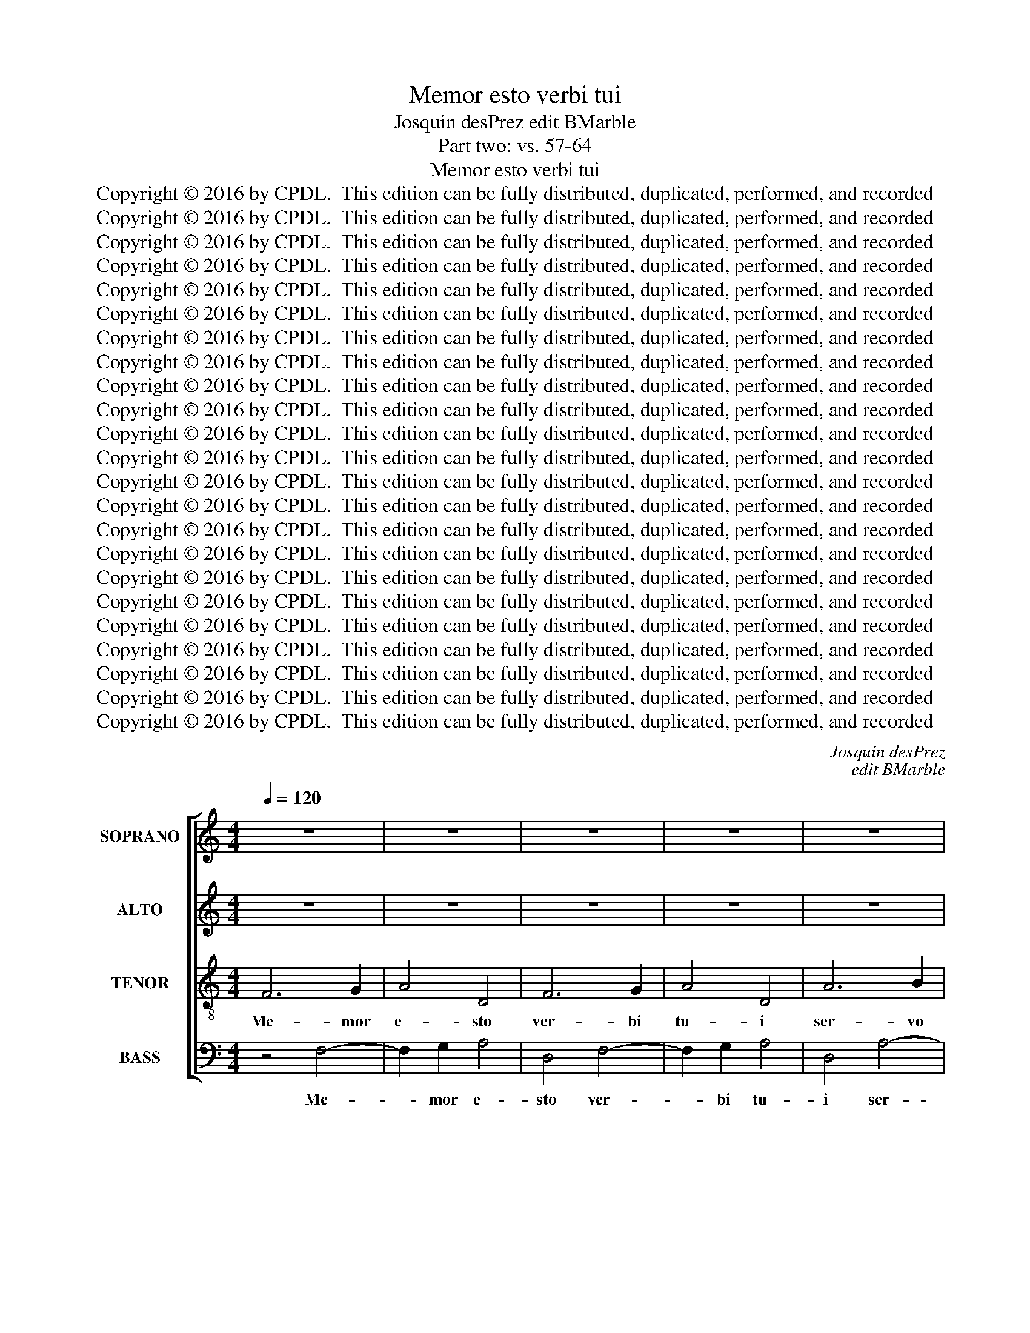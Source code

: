 X:1
T:Memor esto verbi tui
T:Josquin desPrez edit BMarble
T:Part two: vs. 57-64
T:Memor esto verbi tui
T:Copyright © 2016 by CPDL.  This edition can be fully distributed, duplicated, performed, and recorded
T:Copyright © 2016 by CPDL.  This edition can be fully distributed, duplicated, performed, and recorded
T:Copyright © 2016 by CPDL.  This edition can be fully distributed, duplicated, performed, and recorded
T:Copyright © 2016 by CPDL.  This edition can be fully distributed, duplicated, performed, and recorded
T:Copyright © 2016 by CPDL.  This edition can be fully distributed, duplicated, performed, and recorded
T:Copyright © 2016 by CPDL.  This edition can be fully distributed, duplicated, performed, and recorded
T:Copyright © 2016 by CPDL.  This edition can be fully distributed, duplicated, performed, and recorded
T:Copyright © 2016 by CPDL.  This edition can be fully distributed, duplicated, performed, and recorded
T:Copyright © 2016 by CPDL.  This edition can be fully distributed, duplicated, performed, and recorded
T:Copyright © 2016 by CPDL.  This edition can be fully distributed, duplicated, performed, and recorded
T:Copyright © 2016 by CPDL.  This edition can be fully distributed, duplicated, performed, and recorded
T:Copyright © 2016 by CPDL.  This edition can be fully distributed, duplicated, performed, and recorded
T:Copyright © 2016 by CPDL.  This edition can be fully distributed, duplicated, performed, and recorded
T:Copyright © 2016 by CPDL.  This edition can be fully distributed, duplicated, performed, and recorded
T:Copyright © 2016 by CPDL.  This edition can be fully distributed, duplicated, performed, and recorded
T:Copyright © 2016 by CPDL.  This edition can be fully distributed, duplicated, performed, and recorded
T:Copyright © 2016 by CPDL.  This edition can be fully distributed, duplicated, performed, and recorded
T:Copyright © 2016 by CPDL.  This edition can be fully distributed, duplicated, performed, and recorded
T:Copyright © 2016 by CPDL.  This edition can be fully distributed, duplicated, performed, and recorded
T:Copyright © 2016 by CPDL.  This edition can be fully distributed, duplicated, performed, and recorded
T:Copyright © 2016 by CPDL.  This edition can be fully distributed, duplicated, performed, and recorded
T:Copyright © 2016 by CPDL.  This edition can be fully distributed, duplicated, performed, and recorded
T:Copyright © 2016 by CPDL.  This edition can be fully distributed, duplicated, performed, and recorded
C:Josquin desPrez
C:edit BMarble
Z:Part two: vs. 57-64
Z:Copyright © 2016 by CPDL.  This edition can be fully distributed, duplicated, performed, and recorded
%%score [ 1 2 3 4 ]
L:1/8
Q:1/4=120
M:4/4
K:C
V:1 treble nm="SOPRANO" snm="S."
V:2 treble nm="ALTO" snm="A."
V:3 treble-8 transpose=-12 nm="TENOR" snm="T."
V:4 bass nm="BASS" snm="B."
V:1
 z8 | z8 | z8 | z8 | z8 | z8 | z8 | z8 | z8 | z8 | F6 G2 | A4 D4 | F6 G2 | A4 D4 | A6 B2 | c4 F4 | %16
w: ||||||||||Me- mor|e- sto|ver- bi|tu- i|ser- vo|tu- o,|
 A6 B2 | c4 F4 | (c3 d e2) f2- | (fe) (d4 ^c2) | d8- |"^A" d8 | z8 | z8 | z8 | z8 | z4 z2 G2 | %27
w: in quo|mi- hi|spem _ _ de-|* * di- *|sti.|_|||||in|
 A3 =B c2 F2 | A4 G4 | F4 F4 | G4 G4 | A6 G2 | (F2 E2 D2) G2- | (GF E2 D4) | C4 C4 | D4 E4 | %36
w: hu- mi- li- ta-|te me-|a, qui-|a e-|lo- qui-|um _ _ tu-||um vi-|vi- fi-|
 F3 G A2 =B2- | BA d4 ^c2 |"^B" d8- | d8- | d8 | z8 | z8 | z8 | z8 | z4 A4 | =B4 A4 | d6 d2 | %48
w: ca- vit, vi- vi-|* fi- ca- vit|me.|_||||||Su-|per- bi|i- ni-|
 c4 f4 | e4 d4 | d2 d2 d4 | c2 f2 e2 d2- | (dc_BA B4) |"^C" A8 | z8 | z8 | z8 | z4 c4 | _B2 A2 B4 | %59
w: que a-|ge- bant|us- que- qua-|que, us- que- qua-||que;||||non|de- cli- na-|
 A8 | z8 | z4 F4 | E2 D2 E4 | DEFG A3 B | c2 d4 ^c2 | d4 z2 d2 | d2 d2 d4 | =c8- | c8 ||"^D" z8 | %70
w: vi,||non|de- cli- na-|||vi, non|de- cli- na-|vi.|_||
 z8 | z8 | z8 | z8 | z8 | z8 | z8 | z8 | z8 | z4 z2 G2 | A3 G F2 E2 | D8 |"^E" z8 | z8 | z8 | z8 | %86
w: |||||||||et|con- so- la- tus|sum.|||||
 z8 | z8 | z8 | z8 | z4 z2 A2 | B2 c2 d2 B2 | A4 G2 F2 | E4 D2 (A2 | G2) F2 E4 |"^F" D8 | z8 | z8 | %98
w: ||||de-|re- lin- quen- ti-|bus le- gem|tu- am, le-|* gem tu-|am.|||
 z8 | A4 A2 A2 | A4 G4 | (A4 c4-) | c2 (BA B4) | A8 | z8 | z8 | z8 | A4 A2 A2 | A4 G4 | A4 c4- | %110
w: |Can- ta- bi-|les mi-|hi _|_ e- * *|rant||||ju- sti- fi-|ca- ti-|o- nes|
 c2 (BA B4) |"^G" A8 | z8 | z8 | z8 | z8 | z8 | z4 E4 | F4 E4 | z2 A2 G2 G2 | c6 B2 | A2 G2 F4 | %122
w: _ tu- * *|ae||||||in|lo- co|pe- re- gri-|na- ti-|o- nes me-|
"^H" (E6 ^F2 | G8) | z8 | z8 | z4 D4 | A4 A4 | G8 | d8 | c4 z2 c2 | B2 G2 B4 | (A3 G AB c2-) | %133
w: ae. _|_|||Me-|mor fu-|i|no-|cte no-|mi- nis tu-||
 (c2 B2) G2 A2- | (A2 G2) F4 | E8 |"^I" z8 | z8 | z8 | z2 B2 B2 B2 | d4 A4 | c4 (B3 A | %142
w: * * i, Do-|* * mi-|ne,||||et cu- sto-|di- vi|le- gem _|
 Bc d4) ^c2 |"^J" d8- | d8 | z2 A2 A2 A2 | c8 | B8 | A4 z4 | A4 A4- | A2 A2 A2 A2 | A2 A2 A2 A2 | %152
w: _ _ _ tu-|am.|_|Haec fa- cta|est|mi-|hi,|qui- a|_ ju- sti- fi-|ca- ti- o- nes|
 (A4 G4) | A4 (c3 B | A2) G2 F4 |"^K" E8 | z8 | z8 | z8 | z8 | z8 | z4 B4 | (c2 B2) A4 | G8- | %164
w: tu- *|as ex- *|* qui- si-|vi,||||||ex-|qui- * si-|vi.|
 G8 !fermata!z8 ||"^L"[Q:1/2=64] z4"^sopr" A4 | A2 A2 A2 G2 | (A2 B2 c4-) | c2 (BA) G4 | %169
w: _|Por-|ti- o me- a,|Do- * *|* mi- * ne,|
 G2 G2 G2 G2 | G4 (D3 E | FG A4) G2- | G2 F2 E4 | D4 z4 |"^M" D6 E2 | F2 G2 A4 | z4 c4 | c4 c4 | %178
w: di- xi cu- sto-|di- re _|_ _ _ le-|* gem tu-|am.|De- pre-|ca- tus sum|fa-|ci- em|
 c8 | B4 B4 | B2 B2 B4 | A3 G AB c2- | c2 B2 A4 | G4 z4 |"^N" G6 G2 | G2 G2 F4 | E2 A,2 (C3 D | %187
w: tu-|am in|to- to cor-||* de me-|o;|mi- se-|re- re me-|i se- cun- *|
 E2) A,2 z2 E2 | F2 G2 A2 (DE | FGAF) G2 A2- | (A2 F2 E4) |"^O" D8 | z8 | z8 | z8 | z8 | z8 | z8 | %198
w: * dum e-|lo- qui- um tu- *|* * * * um, tu-||um.|||||||
 z8 | z8 | z8 | z8 |"^P" z8 | z8 | z8 | z8 | z4 D4 | A6 G2 | F2 E2 D2 d2- | (d2 ^cB c4) |"^Q" d8 | %211
w: ||||||||in|te- sti-|mo- ni- a tu-||a.|
 z8 | z8 | z2 A2 B2 =c2 | d6 A2 | B2 c2 F2 c2- | (c2 A2 G4) |"^R" F4 A4 | A4 A4- | A2 A2 G4 | %220
w: ||Pa- ra- tus|sum et|non sum tur- ba-||tus, ut|cu- sto-|* di- am|
 (c3 B A2 G2) | F2 E2 D4 | C2 (cB) (AG) A2- | A2 (GF) E2 (cB) | (AG) A4 (GF) | E2 (cB) (AG) A2- | %226
w: man- * * *|da- ta tu-|a, man- * da- * ta|_ tu- * a, man- *|da- * ta tu- *|a, man- * da- * ta,|
 A2 (GF E4) | D8 ||[M:3/2]"^S"[Q:1/2=96][Q:1/2=96] z12 | z12 | z12 | z12 | z12 | z12 | z12 | z12 | %236
w: _ tu- * *|a.|||||||||
 z12 | z12 | z12 ||[M:4/4][Q:1/2=64] z8 |"^T" A4 c2 c2 | B4 A4 | c4 B4 | A4 z4 | z8 | z8 | %246
w: ||||Me- di- a|no- cte|sur- ge-|bam|||
 z2 A2 G2 E2 | F2 G2 A4 | E4 z4 | z4 A4 | G2 E2 F2 G2 | E2 F2 G2 E2 | F2 G2 A2 F2 | E4 D4 | z8 | %255
w: ad con- fi-|ten- dum ti-|bi,|su-|per ju- di- ci-|a ju- sti- fi-|ca- ti- o- nes|tu- ae.||
 z8 | z8 | z8 |"^U" z8 | A6 A2 | G4 A4 | F4 E4 | z8 | z8 ||[M:3/2][Q:1/2=96] G4 G4 G4 | G8 F4 | %266
w: ||||Par- ti-|ceps e-|go sum|||o- mni- um|ti- men-|
 G4 A8 | G12 ||[M:4/4]"^V"[Q:1/2=64] z8 | z8 | z4 A4- | A2 A2 A2 G2 | A2 F2 E4 || %273
w: ti- um|te,|||et|_ cu- sto- di-|en- ti- um|
[M:3/2][Q:1/2=96] D8 E4 | F4 G8 | F8 z4 | F8 E4 | F4 G8 ||[M:4/4] F8- |[Q:1/2=64] F8 |"^W" z8 | %281
w: man- da-|ta tu-|a,|man- da-|ta tu-|a.|_||
 A4 A2 A2 | B2 c2 d4 | d8 | c4 B4- | B2 B2 B4 | z2 A2 B2 c2- | c2 (BA G4) | F2 A2 B2 c2- | %289
w: Mi- se- ri-|cor- di- a|tu-|a, Do-|* mi- ne,|ple- na est|_ ter- * *|ra, ple- na est|
 c2 (_BA G4) | F4 z4 |"^X"[Q:1/2=56] z4 c4 | c2 c2 c2 c2 | =B2 c2 A2 G2- | G2 _B4 A2- | (AGFE) F4 | %296
w: _ ter- * *|ra;|ju-|sti- fi- ca- ti-|o- nes tu- as|_ do- ce|_ _ _ _ me.|
 z8 | z8 | z8 | z4 A4 | A2 A2 A4 | G2 (c3 BAG) | (F2 A2) G4 | F8 | z8 | z8 | z4 A4- | A2 A2 A2 A2 | %308
w: |||Glo-|ri- a Pa-|tri et _ _ _|Fi- * li-|o|||et|_ Spi- ri- tu-|
 (G3 F) E4 | D4 z4 |"^Y" D3 E F2 D2 | z8 | D3 E F2 D2 | z8 | F3 G A2 F2 | z8 | A3 B c2 A2 | z8 | %318
w: i _ San-|cto.|Me- mor e- sto||ver- bi tu- i||ser- vo tu- o,||in quo mi- hi||
 (c3 d e2) f2- | (fe) (d4 ^c2) |"^Z" d4 z4 | A3 B c2 A2 | (c3 d e2) f2- | (fe) (d4 =c=B) | c8- | %325
w: spem _ _ de-|* * di- *|sti,|in quo mi- hi|spem _ _ de-|* * di- * *|sti.|
 c8- | c16 |] %327
w: _||
V:2
 z8 | z8 | z8 | z8 | z8 | z8 | z8 | z8 | z8 | z8 | z4 F4- | F2 G2 A4 | D4 F4- | F2 G2 A4 | D4 A4- | %15
w: ||||||||||Me-|* mor e-|sto ver-|* bi tu-|i ser-|
 A2 B2 c4 | F4 A4- | A2 B2 c4 | F2 (c3 BAG | F2) G2 E4 | D8- | D8 | z8 | z8 | z8 | z8 | %26
w: * vo tu-|o, in|_ quo mi-|hi spem _ _ _|_ de- di-|sti.|_|||||
 z2 C2 D2 E2 | F2 D2 C2 D2- | (DC F4 E2) | F8 | z8 | z8 | z8 | z8 | z8 | z4 G4 | A3 G (F2 E2 | %37
w: in hu- mi-|li- ta- te me-||a,||||||vi-|vi- fi- ca- *|
 D3) (F E4) | D8- | D8 | z8 | z8 | z8 | z8 | z8 | z8 | z8 | z4 D4 | E4 D4 | G6 G2 | F4 _B4 | %51
w: * vit _|me.|_||||||||Su-|per- bi|i- ni-|que a-|
 A4 G4 | G2 G2 G4 | F8 | z8 | z8 | z8 | z8 | z8 | z4 A4 | G2 F2 G4 | F8 | z8 | z4 z2 A2- | %64
w: ge- bant|us- que qua-|que;||||||non|de- cli- na-|vi,||de-|
 A2 G2 A4 | F4 z2 F2 | F2 F2 F4 | E8- | E8 || z8 | z8 | z8 | z8 | z8 | z8 | z8 | z8 | z8 | z8 | %79
w: * cli- na-|vi, non|de- cli- na-|vi.|_|||||||||||
 z4 z2 E2 | F3 E D2 C2 | D8 | z8 | z8 | z8 | z8 | z8 | z8 | z8 | z8 | z2 D2 E2 F2 | G2 E2 D4 | %92
w: et|con- so- la- tus|sum.|||||||||de- re- lin-|quen- ti- bus|
 F4 E2 D2- | (D2 ^C2) D2 (F2 | E2) D4 ^C2 | D4 F4- | (F2 ED) E4 | z8 | z8 | E4 E2 E2 | E4 D4 | %101
w: le- gem tu-|* * am, le-|* gem tu-|am, tu-|* * * am.|||Can- ta- bi-|les mi-|
 (E3 D E2) F2- | (FE A4 ^G2) | A2 (F4 ED | F4) E4 | z8 | z8 | E4 E2 E2 | E4 D4 | (E3 D E2) F2- | %110
w: hi _ _ e-||rant, e- * *|* rant|||ju- sti- fi-|ca- ti-|o- * * nes|
 (FE) (A4 ^G2) | A8 | z8 | z8 | z8 | z8 | z4 E4 | F4 E4 | z2 A2 G2 G2 | c4 B4 | (A3 G E2) (G2 | %121
w: _ _ tu- *|ae|||||in|lo- co|pe- re- gri-|na- ti-|o- * * nes|
 FE) (E4 D2) | E2 (C4 B,A,) | B,8 | z8 | z8 | z8 | z4 A,4 | E4 E4 | D8 | A8 | G4 z2 G2 | F2 D2 F4 | %133
w: _ _ me- *|ae, me- * *|ae.||||Me-|mor fu-|i|no-|cte no-|mi- nis tu-|
 (E3 D E2) F2- | (F2 E4) D2 | E8 | z8 | z8 | z4 z2 E2 | E2 E2 G4 | D4 F4 | (E3 D EF G2-) | %142
w: i, _ _ Do-|* * mi-|ne,|||et|cu- sto- di-|vi le-|gem _ _ _ _|
 (GF D2) E4 | D8 | z2 D2 D2 D2 | F4 D4 | E6 F2 | G2 (D2 G4) | F8- | F8 | z8 | z8 | z8 | z8 | z8 | %155
w: _ _ _ tu-|am.|Haec fa- cta|est, haec|fa- cta|est mi- *|hi,|_||||||
 z8 | E4 E4 | z4 E4 | E6 E2 | E2 E2 E2 E2 | (E4 D4) | E4 (G3 F | E2) D2 C4 | B,8- | %164
w: |qui- a|ju-|sti- fi-|ca- ti- o- nes|tu- *|as ex- *|* qui- si-|vi.|
 B,8 !fermata!z8 || z8 | z8 | z8 | z8 | z8 | z8 | z8 | z8 | z8 | z4 D4- | D2 E2 F2 G2 | A4 z4 | %177
w: _||||||||||De-|* pre- ca- tus|sum|
 A4 A2 A2 | A4 E4 | z2 G2 G2 G2 | G4 D3 E | FG F4 (ED | C2) (E4 D2) | E4 z4 | E6 E2 | E2 E2 D4 | %186
w: fa- ci- em|tu- am|in to- to|cor- * *|* * * de _|_ me- *|o;|mi- se-|re- re me-|
 C4 z2 A,2 | (C3 D E2) A,2 | z2 E2 F3 G | A2 D2 E2 F2- | (FE D4 ^C2) | D8 | z8 | z8 | z8 | z8 | %196
w: i se-|cun- * * dum|e- lo- qui-|um tu- um, tu-||um.|||||
 z8 | z8 | z8 | z8 | z8 | z8 | z8 | z8 | z8 | z8 | D4 A4- | A2 G2 F2 E2 | D4 (F4 | E3 D E4) | D8 | %211
w: ||||||||||in te-|* sti- mo- ni-|a tu-||a.|
 z8 | z8 | z4 z2 A,2 | B,2 C2 D4- | D2 C2 D2 E2 | C2 (F4 E2) | F8 | z2 F4 F2 | F2 F2 (E3 C | %220
w: ||Pa-|ra- tus sum|_ et non sum|tur- ba- *|tus,|ut cu-|sto- di- am _|
 C4) z2 C2 | D2 E2 (F3 D | F2) E4 F2- | F2 (ED) C2 (AG) | (FE) F4 (ED) | C2 (AG) (FE) F2- | %226
w: _ man-|da- ta tu- *|* a, man-|* da- * ta, man- *|da- * ta tu- *|a, man- * da- * ta,|
 F2 (ED ^CDEC) | D8 ||[M:3/2] z12 | z12 | z12 | z12 | z12 | z12 | z12 | z12 | z12 | z12 | z12 || %239
w: _ tu- * * * * *|a.||||||||||||
[M:4/4] z4 D4 | F2 F2 E4 | D4 F4 | E4 D4 | z8 | z8 | z4 z2 D2 | C2 A,2 B,2 C2 | D4 A,4 | z8 | z8 | %250
w: Me-|di- a no-|cte sur-|ge- bam|||ad|con- fi- ten- dum|ti- bi,|||
 E4 D2 B,2 | C2 D2 B,2 C2 | D2 B,2 C2 D2 | E2 C2 B,4 | A,4 z4 | z8 | z8 | z8 | D6 D2 | C4 D4 | %260
w: su- per ju-|di- ci- a ju-|sti- fi- ca- ti-|o- nes tu-|ae.||||Par- ti-|ceps e-|
 B,4 A,4 | z8 | z8 | z8 ||[M:3/2] E4 E4 E4 | E8 F4 | E4 (D6 C2) | E12 ||[M:4/4] z4 D4- | %269
w: go sum||||o- mni- um|ti- men-|ti- um _|te,|et|
 D2 D2 D2 C2 | D2 B,2 A,4 | z8 | z8 ||[M:3/2] F8 E4 | D4 (C6 B,2) | D8 z4 | F8 E4 | D4 (C6 B,2) || %278
w: _ cu- sto- di-|en- ti- um|||man- da-|ta tu- *|a,|man- da-|ta tu- *|
[M:4/4] D8- | D8 | z4 D4 | D2 D2 E2 F2 | G4 z4 | D4 D2 D2 | E2 F2 G4 | G8 | F4 E4- | E2 E2 E4 | %288
w: a.|_|Mi-|se- ri- cor- di-|a,|mi- se- ri-|cor- di- a|tu-|a, Do-|* mi- ne,|
 (F3 D) D2 E2- | (EC F4) E2 | F4 z4 | F4 F2 F2 | F2 F2 E2 F2 | D2 C4 E2- | (ED) (D4 ^C2) | D8 | %296
w: ple- * na est|_ _ _ ter-|ra;|ju- sti- fi-|ca- ti- o- nes|tu- as do-|* * ce _|me.|
 z8 | z8 | z8 | z4 F4 | F2 F2 F4 | E4 C4 | D4 E4 | F4 z2 F2- | F2 F2 F2 F2 | E4 C4 | D4 F4- | %307
w: |||Glo-|ri- a Pa-|tri et|Fi- li-|o et|_ Spi- ri- tu-|i San-|cto, et|
 F2 F2 F2 F2 | E4 ^C4 | D8 | z2 D3 E F2 | D4 z4 | z2 D3 E F2 | D4 z4 | z2 F3 G A2 | F4 z4 | %316
w: _ Spi- ri- tu-|i San-|cto.|Me- mor e-|sto|ver- bi tu-|i|ser- vo tu-|o,|
 z2 A3 B c2 | A4 z4 | z2 (c3 BAG | F2) G2 E4 | D8 | z2 A3 B c2 | A2 (c3 BAG) | F4 G4 | A8- | A8- | %326
w: in quo mi-|hi|spem _ _ _|_ de- di-|sti,|in quo mi-|hi spem _ _ _|de- di-|sti.|_|
 A16 |] %327
w: |
V:3
 F6 G2 | A4 D4 | F6 G2 | A4 D4 | A6 B2 | c4 F4 | A6 B2 | c4 F4 | (c3 d e2) f2- | (fe) (d4 ^c2) | %10
w: Me- mor|e- sto|ver- bi|tu- i|ser- vo|tu- o,|in quo|mi- hi|spem _ _ de-|* * di- *|
 d8- | d8- | d8 | z8 | z8 | z8 | z8 | z8 | z8 | z8 | z8 | z4 A4- | A4 A4 | c6 c2 | c2 c2 B2 G2 | %25
w: sti.|_||||||||||Haec|_ me|con- so-|la- ta est in|
 A2 B2 c4 | A2 F2 _B4 | A8 | z4 c4 | d4 d4 | e3 d c2 =B2 | A3 G F2 (E2 | D2) C2 G3 A | B2 c4 B2 | %34
w: hu- mi- li-|ta- te me-|a,|qui-|a e-|lo- qui- em, e-|lo- qui- um tu-|* um vi- vi-|fi- ca- vit|
 c8 | z8 | z8 | z8 | z4 A4 | =B4 A4 | d6 d2 | c4 f4 | e4 d4 | z2 (f3 e d2 | c2) A2 _B4 | A8 | %46
w: me.||||Su-|per- bi|i- ni-|que a-|ge- bant|us- * *|* que- qua-|que,|
 z2 d2 d2 d2- | (dc=BA B4) | A4 z4 | z8 | z8 | z8 | z8 | z2 d2 f2 f2 | f4 (c3 d | ef g4) f2- | %56
w: us- que- qua-||que;|||||a le- ge|au- tem _|_ _ _ tu-|
 (fg e2 d4) | c2 (FG) (AB)(cd) | (e2 f4 e2) | f2 (FG) (AB)(cd) | (e2 f4 e2) | f8 | z8 | z4 f4 | %64
w: |a non _ de- * cli- *|na- * *|vi, non _ de- * cli- *|na- * *|vi,||non|
 e2 d2 e4 | d4 z2 D2 | F2 D2 (F3 G) | A4 z2 A2- | (AG)(A=B) c2 A2- || (A2 GF) E4 | z4 G4 | A4 B4 | %72
w: de- cli- na-|vi, non|de- cli- na- *|vi, non|_ _ de- * cli- na-|* * * vi.|Me-|mor fu-|
 c2 A2 B2 c2 | d4 c2 A2 | c4 B2 G2 | A2 B2 c4 | B6 B2 | B4 z2 d2 | e3 d c2 B2 | A4 z4 | z8 | z8 | %82
w: i ju- di- ci-|o- rum tu-|o- rum a|sae- cu- lo,|Do- mi-|ne, et|con- so- la- tus|sum.|||
 z2 A2 A2 A2 | A2 c4 B2 | A4 B4 | z2 A2 A2 F2 | G2 A2 D4 | z2 A2 B2 c2 | d2 B2 A4 | z2 A2 B2 c2 | %90
w: De- fe- cti-|o te- nu-|it me,|pro pec- ca-|to- ri- bus|de- re- lin-|quen- ti- bus,|de- re- lin-|
 d2 B2 A4 | z8 | z8 | z8 | z8 | z8 | z8 | A4 A2 A2 | A4 G4 | (A4 c4-) | c2 (BA B4) | A8 | z8 | z8 | %104
w: quen- ti- bus.|||||||Can- ta- bi-|les mi-|hi _|_ e- * *|rant|||
 z8 | A4 A2 A2 | A4 G4 | A4 c4- | c2 (BA B4) | A8 | z4 e4 | f4 e4 | z2 d2 c2 c2 | f4 e4 | %114
w: |ju- sti- fi-|ca- ti-|o- nes|_ tu- * *|ae|in|lo- co|pe- re- gri-|na- ti-|
 (d3 c A2) (c2 | BA) (A4 ^G2) | A8- | A8 | z8 | z8 | z8 | z4 D4 | A4 A4 | G8 | d8 | c4 z2 c2 | %126
w: o- * * nes|_ _ me- *|ae.|_||||Me-|mor fu-|i|no-|cte no-|
 B2 G2 B4 | (A3 G AB) c2- | c2 (BA) (G3 F | G2) (A2 D3 E | F2) E2 (A4 | E8) | z8 | z8 | z8 | z8 | %136
w: mi- nis tu-|i, _ _ _ Do-|* mi- * ne, _|_ Do- * *|* mi- ne,|_|||||
 z2 B2 B2 B2 | d4 A4 | c2 B2 c4 | B8 | z8 | z8 | z4 A4 | B4 G4 | d8 | d8 | c4 z4 | d4 d4- | %148
w: et cu- sto-|di- vi|le- gem tu-|am.|||Haec|fa- cta|est|mi-|hi|qui- a|
 d2 d2 d2 d2 | d2 d2 d2 d2 | (d4 c4) | d4 (f3 e | d2) c2 B4 | (ABcd e2) f2- | f2 e4 d2 | %155
w: _ ju- sti- fi-|ca- ti- o- nes|tu- *|as ex- *|* qui- si-|vi, _ _ _ _ ex-|* qui- si-|
 e2 A2 c2 A2 | c3 d e2 A2 | (c6 BA | c4) B4 | z2 c2 A2 c2- | (cB) B4 A2 | (c4 B4) | z4 e4- | %163
w: vi, qui- a ju-|sti- fi- ca- ti-|o- * *|* nes|tu- as ex-|* * qui- si-|vi, _|ex-|
 e2 e2 e4 | e8 !fermata!z8 || d4 d2 d2 | d2 c2 (d2 e2 | f6) (ed) | c4 c2 c2 | c2 c2 c4 | %170
w: * qui- si-|vi.|Por- ti- o|me- a, Do- *|* mi- *|ne, di- xi|cu- sto- di-|
 (G3 A Bc d2-) | d2 (AB cd e2-) | e2 d4 ^c2 | d8- | d8 | z8 | A6 B2 | c2 d2 e4 | z2 e2 e2 e2 | %179
w: re _ _ _ _|_ le- * * * *|* gem tu-|am.|_||De- pre-|ca- tus sum|fa- ci- em|
 e4 B4 | z2 d2 d2 d2 | (d4 c3 B | A2) G2 A4 | B4 z4 | c6 c2 | c2 c2 (F3 G) | A8- | A8 | z8 | z8 | %190
w: tu- am|in to- to|cor- * *|* de me-|o;|mi- se-|re- re me- *|i.|_|||
 z8 | z8 | A4 d4 | c4 A4 | c6 c2 | (c3 A B4) | A8 | z4 A4 | d4 c4 | A4 c4- | c2 c2 (c3 A | B4) A4 | %202
w: ||Co- gi-|ta- vi|vi- as|me- * *|as,|et|con- ver-|ti pe-|* des me- *|* os|
 z4 D4 | A6 G2 | F2 E2 D2 d2- | (d2 ^cB c4) | d8 | z8 | z8 | z8 | z4 z2 A2 | B2 =c2 d4- | %212
w: in|te- sti-|mo- ni- a tu-||a.||||Pa-|ra- tus sum|
 d2 A2 B2 c2 | d3 (f e4) | d8 | z8 | z8 | z4 c4 | c4 c4- | c2 c2 c4 | z2 A2 F2 G2 | A4 D4 | %222
w: _ et non sum|tur- ba- *|tus,|||ut|cu- sto-|* di- am|man- da- ta|tu- a,|
 z4 z2 A2 | F2 G2 A4 | D4 z4 | z4 z2 A2 | F2 G2 A4 | D8 ||[M:3/2] z12 | A8 A4 | A4 G4 c4- | %231
w: man-|da- ta tu-|a,|man-|da- ta tu-|a.||Fu- nes|pec- ca- to-|
 c4 B4 z4 | B8 B4 | B4 A4 d4- | d4 c4 z4 | c8 c4 | B4 e8 | d8 z4 | d8 ^c4 ||[M:4/4] (3:2:2d4 B8 | %240
w: * rum|cir- cum-|ple- xi sunt|_ me,|et le-|gem tu-|am|non sum|o- bli-|
 A8 | z8 | z8 | z2 A2 c2 c2 | B4 A4 | c4 B4 | A4 z4 | z8 | z2 A2 G2 E2 | F2 G2 A4 | E4 z4 | z8 | %252
w: tus.|||Me- di- a|no- cte|sur- ge-|bam||ad con- fi-|ten- dum ti-|bi,||
 z8 | z4 z2 d2 | c2 A2 B2 c2 | A2 B2 c2 A2 | B2 c2 d2 B2 | A4 G4 | z8 | z8 | z8 | z8 | e6 e2 | %263
w: |su-|per ju- di- ci-|a ju- sti- fi-|ca- ti- o- nes|tu- ae.|||||Par- ti-|
 d4 e4 ||[M:3/2] c6 B6 | B4 B4 B4 | B8 A4 | B4 c8 ||[M:4/4] B8 | z8 | d6 d2 | d2 c2 d2 B2 | A8 || %273
w: ceps e-|go sum|o- mni- um|ti- men-|ti- um|te,||et cu-|sto- di- en- ti-|um|
[M:3/2] z12 | A8 G4 | A4 _B8 | A8 z4 | A8 G4 ||[M:4/4] (3:2:2A4 _B8 | A4 z2 D2- | (DE) F2 D2 d2- | %281
w: |man- da-|ta tu-|a,|man- da-|ta tu-|a. Mi-|* * se- ri- cor-|
 d2 cB A4 | G4 z4 | z8 | z8 | z8 | z8 | z8 | z8 | z8 | z8 | z8 | z8 | z8 | z8 | z4 A4 | A2 A2 A4 | %297
w: * di- a tu-|a.|||||||||||||Glo-|ri- a Pa-|
 (G3 A Bc d2) | c2 f4 e2 | f8 | z8 | z8 | z8 | z4 d4- | d2 d2 c2 A2 | =B4 G4 | A4 z2 d2- | %307
w: tri _ _ _ _|et Fi- li-|o||||et|_ Spi- ri- tu-|i San-|cto, et|
 d2 d2 d2 d2 | (G4 A4) | (F6 D2) | D8 | z2 D3 E F2 | D4 z4 | z2 D3 E F2 | D4 z4 | z2 F3 G A2 | %316
w: _ Spi- ri- tu-|i _|San- *|cto.|Me- mor e-|sto|ver- bi tu-|i|ser- vo tu-|
 F4 z4 | z2 A3 B c2 | A4 z4 | z8 | f6 f2 | f4 e4 | z4 c4 | d4 d4 | e2 (AB cdef | e2) (f4 ed) | %326
w: o,|in quo mi-|hi||spem de-|di- sti,|spem|de- di-|sti, de- * * * * *|* di- * *|
 e16 |] %327
w: sti.|
V:4
 z4 F,4- | F,2 G,2 A,4 | D,4 F,4- | F,2 G,2 A,4 | D,4 A,4- | A,2 B,2 C4 | F,4 A,4- | A,2 B,2 C4 | %8
w: Me-|* mor e-|sto ver-|* bi tu-|i ser-|* vo tu-|o, in|_ quo mi-|
 F,2 (C3 B,A,G, | F,2) G,2 E,4 | D,8- | D,8- | D,8 | z8 | z8 | z8 | z8 | z8 | z8 | z8 | z8 | D,8 | %22
w: hi spem _ _ _|_ de- di-|sti.|_||||||||||Haec|
 D,4 F,4- | F,2 F,2 F,2 F,2 | E,2 C,2 D,2 E,2 | F,2 D,2 C,2 C2- | (CB, A,2 G,4) | F,8 | z8 | z8 | %30
w: me con-|* so- la- ta|est in hu- mi-|li- ta- te me-||a,|||
 z8 | z8 | z8 | z4 G,4 | A,3 G, (F,2 E,2 | D,3) F, E,4 | D,3 E, F,2 G,2- | (G,F, D,2) A,4 | D,8- | %39
w: |||e-|lo- qui- um _|_ tu- um|vi- vi- fi- ca-|* * * vit|me.|
 D,8 | z4 D,4 | E,4 D,4 | G,4 G,4 | F,4 _B,4 | A,4 G,4 | F,6 F,2 | G,4 D,4- | D,4 z4 | z8 | z8 | %50
w: _|Su-|per- bi|i- ni-|que a-|ge- bant|us- que-|qua- que;|_|||
 z8 | z8 | z8 | z4 z2 D,2 | F,2 F,2 F,4 | (C,D,E,F, G,2) A,2- | (A,G, C4 =B,2) | C4 A,4 | %58
w: |||a|le- ge au-|tem _ _ _ _ tu-||a non|
 G,2 F,2 G,4 | F,8 | z4 C4 | D2 D,E, F,G,A,B, | C2 (D4 ^C2) | D2 D,2 (F,3 G, | A,2) _B,2 A,4 | %65
w: de- cli- na-|vi,|non|de- * * * * * *|cli- na- *|vi, non de- *|* cli- na-|
 D,4 z2 D,2 | D,2 D,2 D,4 | A,,8- | A,,8 || z4 C,4 | D,4 E,4 | F,4 z2 D,2 | E,2 F,2 G,4 | %73
w: vi, non|de- cli- na-|vi.|_|Me-|mor fu-|i ju-|di- ci- o-|
 F,2 D,2 F,4 | E,2 C,2 D,2 E,2 | F,4 E,4- | E,2 E,2 E,2 G,2- | (G,2 ^F,E, F,2) G,2 | E,4 z2 G,2 | %79
w: rum tu- o-|rum a sae- cu-|lo, Do-|* mi- ne, Do-|* * * * mi-|ne, et|
 A,3 G, =F,2 E,2 | D,4 z4 | z4 z2 D,2 | D,2 D,2 D,2 F,2- | F,2 (E,3 C,)(D,E,) | (F,G,) A,4 ^G,2 | %85
w: con- so- la- tus|sum.|De-|fe- cti- o te-|* nu- * it, _|te- * nu- it|
 A,8 | z4 z2 A,2 | A,2 F,2 =G,2 A,2 | D,4 z2 D,2 | E,2 F,2 G,2 E,2 | D,4 z4 | z8 | z8 | z8 | z8 | %95
w: me,|pro|pec- ca- to- ri-|bus de-|re- lin- quen- ti-|bus.|||||
 D,4 D,2 D,2 | D,4 C,4 | (D,4 F,4-) | F,2 (E,D, E,4) | A,,8 | z8 | z8 | z8 | D,4 D,2 D,2 | %104
w: Can- ta- bi-|les mi-|hi _|_ e- * *|rant||||ju- sti- fi-|
 D,4 C,4 | D,4 F,4- | F,2 (E,D, E,4) | A,,8 | z8 | z8 | z8 | z4 A,4 | _B,4 A,4 | z2 D,2 C,2 C,2 | %114
w: ca- ti-|o- nes|_ tu- * *|ae||||in|lo- co|pe- re- gri-|
 F,6 E,2 | D,2 C,2 =B,,4 | A,,8- | A,,8 | z8 | z8 | z8 | z8 | z4 A,,4 | E,4 E,4 | D,8 | A,8 | %126
w: na- ti-|o- nes me-|ae.|_|||||Me-|mor fu-|i|no-|
 G,4 z2 G,2 | F,2 D,2 F,4 | E,6 (D,C, | B,,3) A,, (B,,4 | A,,8) | z8 | z8 | z8 | z8 | z4 z2 E,2 | %136
w: cte no-|mi- nis tu-|i, Do- *|* mi- ne,|_|||||et|
 E,2 E,2 G,4 | D,4 z2 A,2- | A,2 G,2 A,4 | E,8 | z8 | z8 | z8 | z8 | z4 D,4 | D,4 D,4 | A,8 | %147
w: cu- sto- di-|vi le-|* gem tu-|am.|||||Haec|fa- cta|est|
 (G,6 F,2) | D,8- | D,8 | z8 | z8 | z8 | z8 | z8 | A,4 A,4 | z2 A,2 A,2 A,2 | A,2 A,2 A,2 A,2 | %158
w: mi- *|hi,|_||||||qui- a|ju- sti- fi-|ca- ti- o- nes|
 (A,4 G,4) | A,4 (C3 B, | A,2) G,2 F,4 | E,4 z2 E,2 | E,4 A,,4 | E,8- | E,8 !fermata!z8 || z8 | %166
w: tu- *|as ex- *|* qui- si-|vi, ex-|qui- si-|vi.|_||
 z8 | z8 | z8 | z8 | z8 | z8 | z8 | z8 | z8 | D,6 E,2 | F,2 G,2 A,4 | z4 A,4 | A,2 A,2 A,4 | %179
w: |||||||||De- pre-|ca- tus sum|fa-|ci- em tu-|
 E,4 z2 G,2 | G,2 G,2 G,4 | D,3 E, F,G, A,2- | A,(G, E,2) F,4 | E,4 z4 | C,6 C,2 | C,2 C,2 D,4 | %186
w: am in|to- to cor-||* de _ me-|o;|mi- se-|re- re me-|
 A,,8- | A,,8 | z8 | z8 | z8 | D,4 G,4 | F,4 D,4 | (A,3 B,) C2 F,2- | (F,2 E,D, C,D,E,F,) | %195
w: i.|_||||Co- gi-|ta- vi|vi- * as me-||
 (E,A,,) (A,4 ^G,2) | A,4 D,4 | G,4 F,4 | D,4 (A,3 B,) | C2 (F,4 E,D, | C,D,E,F,) (E,A,,) A,2- | %201
w: as, _ me- *|as, et|con- ver-|ti pe- *|des me- * *|* * * * os, _ me-|
 (A,2 ^G,2) A,4 | D,4 A,4- | A,2 G,2 F,2 E,2 | D,4 (F,4 | E,3 D, E,4) | D,8 | z8 | z8 | %209
w: * * os|in te-|* sti- mo- ni-|a tu-||a.|||
 z4 z2 A,,2 | B,,2 C,2 D,4- | D,2 A,,2 B,,2 C,2 | D,3 (F, E,4) | D,4 z4 | z8 | z8 | z8 | F,8 | %218
w: Pa-|ra- tus sum|_ et non sum|tur- ba- *|tus,||||ut|
 F,4 F,4- | F,2 F,2 C,4 | z2 F,4 (E,2 | D,2) C,2 _B,,4 | A,,8 | z8 | z2 A,2 F,2 G,2 | A,4 D,4 | %226
w: cu- sto-|* di- am|man- da-|* ta tu-|a,||man- da- ta|tu- a.|
 z8 | z8 ||[M:3/2] D,8 D,4 | D,4 C,4 F,4- | F,4 E,4 z4 | E,8 E,4 | E,4 D,4 G,4- | G,4 F,4 z4 | %234
w: ||Fu- nes|pec- ca- to-|* rum|cir- cum-|ple- xi sunt|_ me,|
 F,8 F,4 | E,4 A,8 | G,8 z4 | G,8 F,4 | G,4 E,8 ||[M:4/4] D,4 z4 | z8 | z8 | z4 z2 D,2 | %243
w: et le-|gem tu-|am|non sum|o- bli-|tus.|||Me-|
 F,2 F,2 E,4 | D,4 F,4 | E,4 D,4 | z8 | z4 z2 D,2 | C,2 A,,2 B,,2 C,2 | D,4 A,,4 | z8 | z8 | z8 | %253
w: di- a no-|cte sur-|ge- bam||ad|con- fi- ten- dum|ti- bi,||||
 z8 | A,4 G,2 E,2 | F,2 G,2 E,2 F,2 | G,2 E,2 F,2 G,2 | A,2 F,2 E,4 | D,8 | z8 | z8 | A,6 A,2 | %262
w: |su- per ju-|di- ci- a ju-|sti- fi- ca- ti-|o- nes tu-|ae.|||Par- ti-|
 G,4 A,4 | F,4 E,4 ||[M:3/2] E,4 E,4 E,4 | E,8 D,4 | E,4 F,8 | E,12 ||[M:4/4] G,6 G,2 | %269
w: ceps e-|go sum|o- mni- um|ti- men-|ti- um|te,|et cu-|
 G,2 F,2 G,2 E,2 | D,8 | z8 | z8 ||[M:3/2] D,8 C,4 | D,4 E,8 | D,8 z4 | D,8 C,4 | D,4 E,8 || %278
w: sto- di- en- ti-|um|||man- da-|ta tu-|a,|man- da-|ta tu-|
[M:4/4] D,8- | D,8- | D,8 | z8 | (G,3 A,) B,2 (G,A,) | (B,C D4) CB, | A,4 G,4 | z8 | z8 | z8 | z8 | %289
w: a.|_|||Mi- * se- ri- *|cor- * * di- a|tu- a.|||||
 z8 | z8 | z8 | z8 | z8 | z8 | D,4 D,2 D,2 | D,4 (C,3 D, | E,F, G,4) F,2 | (A,2 _B,2) G,4 | F,8 | %300
w: ||||||Glo- ri- a|Pa- tri _|_ _ _ et|Fi- * li-|o|
 z8 | z8 | z8 | z4 _B,4- | B,2 _B,2 A,2 F,2 | (G,3 F,) E,4 | D,4 z2 D,2- | D,2 D,2 D,2 D,2 | %308
w: |||et|_ Spi- ri- tu-|i _ San-|cto, et|_ Spi- ri- tu-|
 E,4 A,,4 | D,8 | z8 | D,3 E, F,2 D,2 | z8 | D,3 E, F,2 D,2 | z8 | F,3 G, A,2 F,2 | z8 | %317
w: i San-|cto.||Me- mor e- sto||ver- bi tu- i||ser- vo tu- o,||
 A,3 B, C2 A,2 | z8 | z8 | D6 D2 | D4 A,4 | z4 A,4 | _B,4 B,4 | A,8- | A,8- | A,16 |] %327
w: in quo mi- hi|||spem de-|di- sti,|spem|de- di-|sti.|_||

